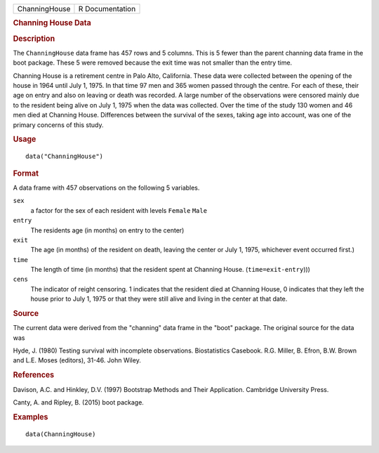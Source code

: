 .. container::

   .. container::

      ============= ===============
      ChanningHouse R Documentation
      ============= ===============

      .. rubric:: Channing House Data
         :name: channing-house-data

      .. rubric:: Description
         :name: description

      The ``ChanningHouse`` data frame has 457 rows and 5 columns. This
      is 5 fewer than the parent channing data frame in the boot
      package. These 5 were removed because the exit time was not
      smaller than the entry time.

      Channing House is a retirement centre in Palo Alto, California.
      These data were collected between the opening of the house in 1964
      until July 1, 1975. In that time 97 men and 365 women passed
      through the centre. For each of these, their age on entry and also
      on leaving or death was recorded. A large number of the
      observations were censored mainly due to the resident being alive
      on July 1, 1975 when the data was collected. Over the time of the
      study 130 women and 46 men died at Channing House. Differences
      between the survival of the sexes, taking age into account, was
      one of the primary concerns of this study.

      .. rubric:: Usage
         :name: usage

      ::

         data("ChanningHouse")

      .. rubric:: Format
         :name: format

      A data frame with 457 observations on the following 5 variables.

      ``sex``
         a factor for the sex of each resident with levels ``Female``
         ``Male``

      ``entry``
         The residents age (in months) on entry to the center)

      ``exit``
         The age (in months) of the resident on death, leaving the
         center or July 1, 1975, whichever event occurred first.)

      ``time``
         The length of time (in months) that the resident spent at
         Channing House. (``time=exit-entry``)))

      ``cens``
         The indicator of reight censoring. 1 indicates that the
         resident died at Channing House, 0 indicates that they left the
         house prior to July 1, 1975 or that they were still alive and
         living in the center at that date.

      .. rubric:: Source
         :name: source

      The current data were derived from the "channing" data frame in
      the "boot" package. The original source for the data was

      Hyde, J. (1980) Testing survival with incomplete observations.
      Biostatistics Casebook. R.G. Miller, B. Efron, B.W. Brown and L.E.
      Moses (editors), 31-46. John Wiley.

      .. rubric:: References
         :name: references

      Davison, A.C. and Hinkley, D.V. (1997) Bootstrap Methods and Their
      Application. Cambridge University Press.

      Canty, A. and Ripley, B. (2015) boot package.

      .. rubric:: Examples
         :name: examples

      ::

         data(ChanningHouse)
           
